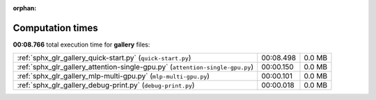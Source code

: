 
:orphan:

.. _sphx_glr_gallery_sg_execution_times:


Computation times
=================
**00:08.766** total execution time for **gallery** files:

+-------------------------------------------------------------------------------+-----------+--------+
| :ref:`sphx_glr_gallery_quick-start.py` (``quick-start.py``)                   | 00:08.498 | 0.0 MB |
+-------------------------------------------------------------------------------+-----------+--------+
| :ref:`sphx_glr_gallery_attention-single-gpu.py` (``attention-single-gpu.py``) | 00:00.150 | 0.0 MB |
+-------------------------------------------------------------------------------+-----------+--------+
| :ref:`sphx_glr_gallery_mlp-multi-gpu.py` (``mlp-multi-gpu.py``)               | 00:00.101 | 0.0 MB |
+-------------------------------------------------------------------------------+-----------+--------+
| :ref:`sphx_glr_gallery_debug-print.py` (``debug-print.py``)                   | 00:00.018 | 0.0 MB |
+-------------------------------------------------------------------------------+-----------+--------+
